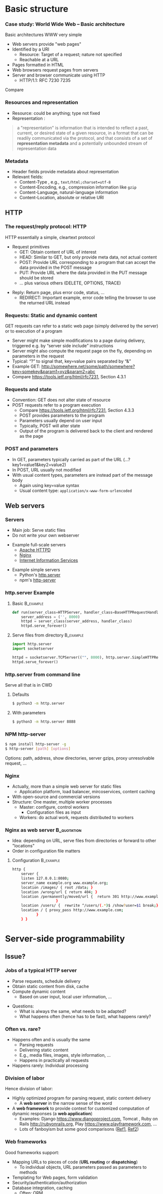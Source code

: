 #+BIBLIOGRAPHY: ../bib plain

\begin{frame}[title={bg=Hauptgebaeude_Tag}]
  \maketitle
\end{frame}


* Basic structure


*** Case study: World Wide Web – Basic architecture

 Basic architectures \ac{WWW} very simple
 - Web servers provide "web pages"
 - Identified by a \ac{URI}
   - Resource: Target of a request; nature not specified
   - Reachable at a \ac{URL}
 - Pages formatted in \ac{HTML}
 - Web browsers request pages from servers
 - Server and browser communicate using \ac{HTTP} 
   - HTTP/1.1: RFC 7230 \textendash{} 7235

Compare \cite[Sect.\ 2.4]{Coulouris:DistributedSystems:2011}

*** Resources and representation 

- Resource: could be anything; type not fixed 
- Representation \cite[Sec.\ 3]{RFC7231}:

#+BEGIN_QUOTE
a "representation" is information that is intended to reflect a past,
current, or desired state of a given resource, in a format that can be
readily communicated via the protocol, and that consists of a set of
*representation metadata* and a potentially unbounded stream of
representation data
#+END_QUOTE

*** Metadata

- Header fields provide metadata about representation 
- Relevant fields:
  - Content-Type \cite{RFC2046}, e.g., ~text/html;charset=utf-8~
  - Content-Encoding, e.g., compression information like ~gzip~
  - Content-Language, natural-language information \cite{RFC5646}
  - Content-Location, absolute or relative URI  


 
** HTTP

*** The request/reply protocol: HTTP

 HTTP essentially a simple, cleartext protocol
\pause 
 - Request primitives
   - GET: Obtain content of URL of interest
   - HEAD: Similar to GET, but only provide meta data, not actual content 
   - POST: Provide URL corresponding to a program that can accept the
     data provided in the POST message
   - PUT: Provide URL where the data provided in the PUT message should be stored 
   - ... plus various others (DELETE, OPTIONS, TRACE)
\pause 
 - Reply: Return page, plus error code, status, ... 
   - REDIRECT: Important example, error code telling the browser to
     use the returned URL instead


*** Requests: Static and dynamic content   

GET requests can refer to a static web page (simply delivered by the server) or to execution of a program 
 - Server might make simple modifications to a page during delivery,
   triggered e.g. by “server side include” instructions
 - Server might also compute the request page on the fly, depending on
   parameters in the request
 - Typical: “?” to signal that, key=value pairs separated by “&”
 - Example GET: \url{http://somewhere.net/some/path/somewhere?key=somekey&param1=xyz&param2=abc}
 - Compare \url{https://tools.ietf.org/html/rfc7231}, Section 4.3.1 

*** Requests and state 
 - Convention: GET does not alter state of resource 
 - POST requests refer to a program execution
   - Compare \url{https://tools.ietf.org/html/rfc7231}, Section 4.3.3
   - POST provides parameters to the program
   - Parameters usually depend on user input 
   - Typically, POST will alter state 
   - Output of the program is delivered back to the client and rendered as the page

*** POST and parameters 

- In GET, parameters typically carried as part of the URL
  (...?key1=value1&key2=value2) 
- In POST, URL usually not modified
- With usual content types, parameters are instead part of the message
  body
  - Again using key=value syntax
  - Usual content type: ~application/x-www-form-urlencoded~

** Web servers
   :PROPERTIES:
   :CUSTOM_ID: sec:web_servers
   :END:

*** Servers 

- Main job: Serve static files 
- Do not write your own webserver 

#+BEAMER: \pause

- Example full-scale servers
  - \href{https://httpd.apache.org}{Apache HTTPD}
  - \href{https://www.nginx.com}{Nginx}
  - \href{https://www.iis.net}{Internet Information Services}

#+BEAMER: \pause
- Example simple servers
  - Python's \href{https://docs.python.org/3.9/library/http.server.html}{http.server}
  - npm's \href{https://www.npmjs.com/package/http-server}{http-server}


*** http.server Example 

**** Basic                                                        :B_example:
     :PROPERTIES:
     :BEAMER_env: example
     :END:
\footnotesize
#+BEGIN_SRC python 
def run(server_class=HTTPServer, handler_class=BaseHTTPRequestHandler):
    server_address = ('', 8000)
    httpd = server_class(server_address, handler_class)
    httpd.serve_forever()
#+END_SRC


**** Serve files from directory                                   :B_example:
     :PROPERTIES:
     :BEAMER_env: example
     :END:

\footnotesize
#+BEGIN_SRC python 
import http.server
import socketserver

httpd = socketserver.TCPServer(("", 8000), http.server.SimpleHTTPRequestHandler)
httpd.serve_forever()
#+END_SRC     


*** http.server from command line 

Serve all that is in \ac{CWD}

**** Defaults 

#+BEGIN_SRC bash 
$ python3 -m http.server
#+END_SRC

**** With parameters 
#+BEGIN_SRC bash 
$ python3 -m http.server 8888 
#+END_SRC


*** NPM http-server 

#+BEGIN_SRC bash 
$ npm install http-server -g
$ http-server [path] [options]
#+END_SRC

Options: path, address, show directories, server gzips, proxy
unresolvable request, ... 

*** Nginx 

- Actually, more than a simple web server for static files
  - Application platform, load balancer, mircoservices, content
    caching
- With open-source and commercial versions 
- Structure: One master, multiple worker processes
  - Master: configure, control workers
    - Configuration files as input 
  - Workers: do actual work, requests distributed to workers

*** Nginx as web server                                         :B_quotation:
    :PROPERTIES:
    :BEAMER_env: quotation
    :CUSTOM_ID: nginx_config
    :END:
  
- Idea: depending on URL, serve files from directories or forward to
  other "locations" 
- Order in configuration file matters 

**** Configuration                                                :B_example:
     :PROPERTIES:
     :BEAMER_env: example
     :END:

\footnotesize
#+BEGIN_SRC bash
http {
    server {
	listen 127.0.0.1:8080;
	server_name example.org www.example.org;
	location /images/ { root /data; }
	location /wrong/url { return 404; }
	location /permanently/moved/url {  return 301 http://www.example.com/moved/here;
					}
	location /users/ {  rewrite ^/users/(.*)$ /show?user=$1 break;}
	location / { proxy_pass http://www.example.com;
		   }
    } }
#+END_SRC

* Server-side programmability

** Issue? 

*** Jobs of a typical HTTP server 

- Parse requests, schedule delivery 
- Obtain static content from disk, cache
- Compute dynamic content
  - Based on user input, local user information, ... 


#+BEAMER: \pause

- Questions: 
  - What is always the same, what needs to be adapted?
  - What happens often (hence has to be fast), what happens rarely? 


*** Often vs. rare? 
- Happens often and is usually the same
  - Parsing requests 
  - Delivering static content
  - E.g., media files, images, style information, ...
  - Happens in practically all requests 
- Happens rarely: Individual processing 



*** Division of labor 

Hence division of labor:

  - Highly optimized program for parsing request, static content
    delivery
    - A *web server* in the narrow sense of the word
  - A *web framework* to provide context for customized computation of
    dynamic responses (a *web application*) 
    - Examples: Django \url{https://www.djangoproject.com}, Tomcat \cite{ApacheTo2:online}, Ruby on Rails
      \url{http://rubyonrails.org}, Play \url{https://www.playframework.com}, ...
    - Lots of fanboyism \textendash{} but some good comparisons
      (\href{https://en.wikipedia.org/wiki/Comparison_of_web_frameworks}{Ref1},
      \href{https://softwareengineering.stackexchange.com/questions/102090/why-isnt-java-used-for-modern-web-application-development}{Ref2})


*** Web frameworks 

Good frameworks support: 

- Mapping URLs to pieces of code (*URL routing* or *dispatching*)
  - To individual objects, URL parameters passed as parameters to
    methods 
- Templating for Web pages, form validation  
- Security/authentication/authorization 
- Database integration, caching
  - Often: \ac{ORM}
- AJAX support, Javascript integration 
- Often: Model/view/controller abstractions 


*** Side remark: Model/view/controller abstraction 



****                                                           :BMCOL:
     :PROPERTIES:
     :BEAMER_col: 0.5
     :BEAMER_opt: [c]
     :END:



- Old concept how to structure graphical user interfaces (and similar)
  \cite{Fowler:GUIArchi61:online}\cite{krasner1988description}\cite{950428}\cite{Gamma:DesignPatterns:1995:DPE:186897} 
- Components:
  - Model holds data, rules, logic
  - Views convert model into user-useful representations 
  - Controller accepts user input, sends commands to model (or
    sometimes to views) 

****                                                    :BMCOL:
     :PROPERTIES:
     :BEAMER_col: 0.5
     :BEAMER_opt: [c]
     :END:



#+CAPTION: Model/View/Controller concept
#+ATTR_LaTeX: :width 0.75\linewidth
#+NAME: fig:mvc:concept
[[./figures/mvc.pdf]]


** Some Web framework examples
*** A short list of frameworks   

- Python world: 
  - \href{http://werkzeug.pocoo.org}{Werkzeug}
  - \href{http://flask.pocoo.org}{Flask}
    - Based on werkzeug 
  - \href{https://twistedmatrix.com/documents/17.5.0/core/howto/basics.html}{Twisted}
  - \href{http://www.tornadoweb.org/en/stable/}{Tornado}
- Javascript world (\href{https://nordicapis.com/13-node-js-frameworks-to-build-web-apis/}{compare}):
  - \href{https://expressjs.com}{Express}
  - \href{https://github.com/fastify/fastify}{Fastify}
  - \href{https://www.meteor.com/developers}{Meteor}
- Java (\href{https://zeroturnaround.com/webframeworksindex/}{compare}, \href{https://www.dailyrazor.com/blog/best-java-web-frameworks/}{comparison}) 
  - \href{https://spring.io}{Spring} 
  - \href{https://www.playframework.com}{Play}

*** Werkzeug 

#+BEGIN_SRC python 
from werkzeug.wrappers import Request, Response

@Request.application
def application(request):
    return Response('Hello World!')

if __name__ == '__main__':
    from werkzeug.serving import run_simple
    run_simple('localhost', 4000, application)
#+END_SRC


*** Flask 

****                                                                :B_quote:
     :PROPERTIES:
     :BEAMER_env: quote
     :END:

Flask is a microframework for Python based on Werkzeug, Jinja 2 and good intentions. And before you ask: It's BSD licensed!


**** Code 
\footnotesize 
#+BEGIN_SRC python 
from flask import Flask
app = Flask(__name__)

@app.route("/")
def hello():
    return "Hello World!"
#+END_SRC

**** Setup
\footnotesize 

#+BEGIN_SRC bash
$ pip install Flask
$ FLASK_APP=hello.py flask run
 * Running on http://localhost:5000/
#+END_SRC

*** Tornado 

- Special feature: Not based on WSGI (see below) 

**** From web site marketing: 
****                                         :B_quote:
     :PROPERTIES:
     :BEAMER_env: quote
     :END:

Tornado is a Python web framework and asynchronous networking library, originally developed at FriendFeed. By using non-blocking network I/O, Tornado can scale to tens of thousands of open connections, making it ideal for long polling, WebSockets, and other applications that require a long-lived connection to each user.


*** Tornado Hello world                                           :B_example:
     :PROPERTIES:
     :BEAMER_env: example
     :END:

\footnotesize 
#+BEGIN_SRC python
import tornado.ioloop
import tornado.web

class MainHandler(tornado.web.RequestHandler):
    def get(self):
        self.write("Hello, world")

def make_app():
    return tornado.web.Application([
        (r"/", MainHandler),
    ])

if __name__ == "__main__":
    app = make_app()
    app.listen(8888)
    tornado.ioloop.IOLoop.current().start()
#+END_SRC




*** Fastify 

#+BEGIN_SRC javascript 
// Require the framework and instantiate it
const fastify = require('fastify')()

// Declare a route
fastify.get('/', function (request, reply) {
  reply.send({ hello: 'world' })
})

// Run the server!
fastify.listen(3000, '127.0.0.1', function (err) 
{
  if (err) throw err
  console.log(`server listening on ${fastify.server.address().port}`)
})
#+END_SRC

** Detailed  framework example: Django 

*** Web frameworks – Example: Django (python) 


Idea: Model/view/controller approach, tightly integrated with an SQL database 

- Write model description (corresponds to SQL tables) as Python
  classes
- Write views to execute when user calls a URL 
- Map URLs to views via small configuration files, 
- Views are methods of Python objects with predefined signatures,
  matching HTTP messages 
- Templates render HTML as result
  - With access to Python data structures

*** Describing model/data base 




- Model: SQL data base tables 
- \ac{ORM} abstraction layer to hide SQL access behind Python classes
  and objects
- Examples follow
  \href{https://docs.djangoproject.com/en/2.0/topics/db/models/}{Django tutorial, v2}

#+BEGIN_SRC python 
from django.db import models

class Person(models.Model):
    first_name = models.CharField(max_length=30)
    last_name = models.CharField(max_length=30)
#+END_SRC

*** References between models 

#+BEGIN_SRC python 
from django.db import models

class Musician(models.Model):
    first_name = models.CharField(max_length=50)
    last_name = models.CharField(max_length=50)
    instrument = models.CharField(max_length=100)

class Album(models.Model):
    artist = models.ForeignKey(Musician, on_delete=models.CASCADE)
    name = models.CharField(max_length=100)
    release_date = models.DateField()
    num_stars = models.IntegerField()
#+END_SRC

*** Fields 

- Plenty of field types, e.g., BigInteger, Boolean, Date, DateTime,
  Duration, Email, file, Float, Image, Slug, Text, Time, URL, ... 
- With plenty of options: null, blank, choices, primary\_key, unique,
  ... 
- \href{https://docs.djangoproject.com/en/2.0/ref/models/fields/}{Django field types}

*** SQL storage 

- Tables are stored in selectable SQL engine
- Transparent; details hidden by \ac{ORM}
- Direct access possible if necessary
- Actual database
  - Great for development: \href{https://www.sqlite.org/index.html}{sqlite3}
  - For deployment: \href{https://www.mysql.com}{mysql}, \href{https://www.postgresql.org}{Postgresql} popular options
  - Configured in settings file: type, IP, port, account, password 

*** URL dispatching  

- Developer specifies pairs of
  - regular expression for URLs to be matched against
  - *class* to be called when URL is matched 

*** Example URL dispatching  

See \href{https://docs.djangoproject.com/en/2.0/topics/http/urls/}{URLconf.py}

\footnotesize 
#+BEGIN_SRC python
from django.urls import path
from . import views

urlpatterns = [
    path('articles/2003/', views.special_case_2003.as_view()),
    path('articles/<int:year>/', views.year_archive.as_view()),
    path('articles/<int:year>/<int:month>/', views.month_archive.as_view()),
    path('articles/<int:year>/<int:month>/<slug:slug>/', views.article_detail.as_view()),
]
#+END_SRC

*** Views 

- Views are Python classes, with predefined methods
  - In particular,  ~get()~ and ~post()~ invoked for corresponding
    HTTP messages
- Subclassed from default classes with typical combinations of
  functionality
  - Render a template (~TemplateView~)
  - Deal with an input form (~FormView~)
  - ~ListView~, ~DetailView~, ... 
  - Heavily relies on mixins to add functionality 
- New view object instantiated per call
  - Use class attributes!
  - State in database, plus cookies, plus middleware 
- Parameters in URL \ac{RE} mapped to method parameters 

*** Views: Example
     :PROPERTIES:
     :BEAMER_env: example
     :END:

In ~views.py~: 

#+BEGIN_SRC python 
from django.http import HttpResponse
from django.views import TemplateView

class article_detail(TemplateView):
    template_name = "article_detail.html"
    def get(self, year, month, slug, request, **kwargs):
        context = super().get_context_data(**kwargs)
        context['year'] = 1984
        return context        
#+END_SRC

*** Template engine 

**** Problem 

- Browser expects an HTML document as result of a request
- Framework deals with data structure, Python objects
- Generating HTML pages from data structures possible, but cumbersome 

**** Solution: Engine 

- Template engines turn data structures into HTML documents by filling
  in templates 

*** Example engine: Jinja2 

- See \href{http://jinja.pocoo.org/docs/2.10/}{Jinja2 website}
- Expands HTML template using data structures (here: Python) as input
  to substitute patterns 
- With loops, if, ... 
- When invoked from a Django ~TemplateView~, has access to the view's
  returned  context data 

*** Jinja Template example

- Context attributes accessible in evaluation context
  - Use ~{{ ... }}~ for variable substition
  - Use ~{% ... %}~ to call functions from template 

#+BEGIN_SRC html
<title>{% block title %}{% endblock %}</title>
<ul>
{% for user in users %}
  <li><a href="{{ user.url }}">{{ user.username }}</a></li>
{% endfor %}
</ul>
#+END_SRC

*** Running a Web framework 
- Templates to render HTML as result, allowing access to Python data
  structures 
  - Can integrate various templating engines (in particular, Jinja2
    \cite{Jinja2:online}) 

*** Running Web applications in Web servers
- Remaining question: How to run Web application code (written against
  a given framework) inside a Web server?  
- Or: how to tell the Web server which code to invoke for a given HTTP
  get, post, \ldots  request?  
  - Note: Web frameworks often include ``toy'' web servers; good for
    debugging, but not scalable, secure, performing enough \ldots for
    production use
- Easy part: have Web server deal with static material
  - Put it in separate directory; configure Web server (cp. e.g. Section \slideref{sec:web_servers}[nginx_config])
  - Possibly generated by framework, possibly truly static (e.g., CSS
    files) 
- Necessary: interface between server and framework for dynamic
  content 
 

*** Running Web applications in Web servers: Interface 

- Example: Web Server Gateway Interface (WSGI) for Python
  \cite{eby10:_python_web_server_gatew_inter} 
  - Actually: a calling convention between web servers and web
    frameworks 
  - Similar for other languages/frameworks, e.g., Servlet API for
    Java  
- Devil is in the details, though – lot’s of configuration ... 

*** WSGI approach 

- Upon request, server calls framework (at defined function) with
    environment and callback  
- Framework executes request, computes result (i.e., a HTML
    document) and calls the server’s callback function  
- Often realized by a middleware implementing both server and
  framework side (which can enrich functionality of
  this interface, e.g., by loadbalancing)
- Multiple framework implementations exist
  - Example \href{https://uwsgi-docs.readthedocs.io/en/latest/}{uWSGI}
    - Generalizes to other languages as well
    - Include management for many instances (so-called Emperor) 

*** Example setup: django, nginx, uwsgi  

Ingredients 

- django as web framework 
  - To run actual application code 
  - To award meaning to nice-looking URLs
- nginx as web server 
  - To filter out URLs that need to be passed on to the web framework 
  - To serve static content (not dynamically computed per request via
    the web framework): fixed HTML, CSS, images, \ldots 
- uwsgi to couple the web server to django 
- postgresql as database 


*** Example setup: django, nginx, uwsgi  

#+CAPTION: Typical web application pipeline
#+ATTR_LaTeX: :width 0.95\linewidth
#+NAME: fig:uwsgipipeline
[[./figures/uwsgi.pdf]]



*** Example configurations 

- Follows example \href{http://uwsgi-docs.readthedocs.io/en/latest/tutorials/Django_and_nginx.html}{here} 
- Hint: use virtualenv for less heartache 


**** django 

- Not much to do, django typically creates a wsgi file ~mysite.wsgi~
  which can be given to uWSGI 


**** uWSGI 

#+BEGIN_SRC bash
$ uwsgi --socket 8001 --module mysite.wsgi --chmod-socket=664
#+END_SRC

Will run django framework as module 

*** Example configurations 
**** nginx 


\footnotesize
#+BEGIN_SRC bash 
upstream django { server 127.0.0.1:8001; }

server {
    listen      8000;
    server_name example.com; 
    charset     utf-8;

    location /media  {
        alias /path/to/your/mysite/media;  
    }
    location /static {
        alias /path/to/your/mysite/static; 
    }
    location / {
        uwsgi_pass  django;
        include     /path/to/your/mysite/uwsgi_params; 
    }}
#+END_SRC



** State 
*** Applications in the WWW – State

By design, HTTP is stateless
 - How to build applications in such an environment? 

**** Server-side state 

- Easy to handle: data base, ...  
- But: How to relate clients to server state?
  - Implicitly via persistent connections? Unreliable! 


#+BEAMER: \pause

**** Client-side state 

  - How to still provide some statefulness in WWW context? 
  - How to eat your cake and have it? Cookies! 



*** Applications in the WWW – Cookie 

 - Cookie: Text string, sent by server to client, stored by browser 
 - Main standards: RFC 2109, RFC 2965 
 - Returned by browser to server with any request to a server matching the domain stated in the cookie (and where the path matches as well)
 - Useful to identify users, store application state AT CLIENT, ... 
 - Can encode many different types of information 
 - Alternatives to store state: complex URLs, dynamically updated and returned 
 - Simple, sometimes useful, yet problematic 
 - Malicious cookie theft, inconsistencies between server/browser,
   ... 

** Outlook 


*** How to pick the right stack 

- Plenty of options exist
- But each project is different 
- Do not
  - Use competitor experience
  - Use prior experience (only with grain of salt) 
  - Obey checklists on the web, marketing hype 
- Beware of team/personnel/private preferences
  - But factor in lead time if training required



* Client-side programmability

** Code in browser: AJAX

*** Latency for complex interactions 

- With server-side programs, user actions in a browser result in 
  requests
  - Travels to server and back
- Results in *latency* 
- Options:
  - Bring server closer to user (proxy, compare Chapter 4)
  - Execute code at client
    - In particular, for interactive applications 




*** Applications in the WWW:  AJAX


\vskip-2.5em

***** 
      :PROPERTIES:
      :BEAMER_env: block
      :BEAMER_col: 0.48
      :END:

Interactive web applications easy in principle
 - Changes result in POST messages, new Web page is returned
 - Problem: Latency, bandwidth to transmit entire new page (after each user interaction!) limits “interactive feel” 
 - Approach: \ac{AJAX}


***** 
      :PROPERTIES:
      :BEAMER_env: block
      :BEAMER_col: 0.48
      :END:   


#+CAPTION: AJAX comparison 
#+NAME: fig:ajax_comparison
[[./figures/ajax_vergleich_en.png]]

 \tiny 
 By DanielSHaischt, via  [[https://commons.wikimedia.org/wiki/File%3AAjax-vergleich.svg][Wikimedia Commons]],  [[https://commons.wikimedia.org/w/index.php?curid=29724785][CC BY-SA 3.0]]


*****                               :B_ignoreheading:
      :PROPERTIES:
      :BEAMER_env: ignoreheading
      :END:



*** AJAX: Basic ideas 

Core idea: *Asynchronously* load (parts of) a Web page, triggered by
actions on the client side
- Javascript downloaded with web page from server 
- Javascript @ browers operates on the \ac{DOM} of the HTML /\ac{XML} code
- Data is moved between browser and server in various ways
  - E.g., as a \ac{JSON} object, \ac{YAML} ... \textendash{} does not really matter


*** General idea: Event-based programming 

- Issue: Asynchronous requests! Asynchronous answers! 
- Suitable model: Event-based programming 
  - An *event loop* waits for events
  - For an event, a callback function (plus parameters) is specified
    to be invoked when event happens
- Concrete expression of this model depends on programming
  language/environment
  - We will look at Javascript below 


*** Document Object Model \cite{W3CDocum23:online}
    
Think of the HTML (or XML) document displayed by browser as a data
structure 
- With an API (language-independent)
- Structure: a tree
- Nodes in the tree represent structural entities of the web page
  - E.g., a headline, a paragraph
- Nodes can
  - be given names for reference
  - have attributes (e.g., color) 



*** Operations on the DOM 

- Data structure can be profoundly manipulated
  - Add, change, remove nodes, their names or their attributes
- Code can be triggered when an element in the DOM changes (callback
  model for events) 
- New events can be generated 


*** AJAX Pros and Cons 
- Advantage: Only script and data has to be loaded from server, translation to HTML done locally
- Disadvantage:
  - Interaction with browser’s “Back” button/bookmarking often “surprising”  (improved by an explicit API in HTML5)
  - Interface design not trivial for good usability
  - Difficulties for search engines, deep link hard to do
  - \href{http://code.google.com/web/ajaxcrawling/}{Some approaches}
    officially 
    \href{https://webmasters.googleblog.com/2015/10/deprecating-our-ajax-crawling-scheme.html}{deprecated}
  - Google’s crawler does execute Javascript/CSS!


*** AJAX example
\footnotesize
#+BEGIN_SRC html
<html>
  <head>
  <script type="text/javascript">
  function loadXMLDoc()
  {
     xmlhttp=new XMLHttpRequest();
     xmlhttp.onreadystatechange=function()
    {
    if (xmlhttp.readyState==4 &&
        xmlhttp.status==200)
      {
        document.getElementById("myDiv").innerHTML=
         xmlhttp.responseText;
      }
    }
    xmlhttp.open("GET","ajax_info.txt",true);
    xmlhttp.send();
  }
  </script>
  </head>

  <body>

  <div id="myDiv"><h2>Let AJAX change this text</h2></div>
  <button type="button" onclick="loadXMLDoc()">Change Content</button>

  </body>
  </html>
#+END_SRC

*** AJAX: XMLHttpRequest 

Core line of codes in previous example: Interact with the XMLHttpRequest API
- A class, instantiated into an object
- On that object, method calls are available to
  - Transfer data between server and client (=Javascript program running in browser’s runtime environment)
  - Register callback functions, to be invoked when data arrives from server
  - Callbacks: Non-trivial programming model!
  - Protocols: not only HTTP; data formats: not only XML
- But it is still called XMLHttpRequest 
- Callbacks: Typically, modify the page’s DOM

*** AJAX: Relevant libraries 
**** Pure Javascript libraries, to run in browsers
- jQuery / jQueryUI: basic JS library for AJAX applications in browsers; some animation/user interfaces plugins
- AngularJS: Framework to develop single-page Web-browser based applications; client-side model/view/controller approach
  - MEAN stack: Mongo.db database; Express.js web application server;
    Angular.js; Node.js as server-side runtime environment 
- React.JS: geared towards user-interface aspects in Browser 

*** AJAX: Relevant libraries 

**** Server-side frameworks with associated browser libraries
- Node.js: server-side runtime environment; key feature: non-blocking,
  event-driven (concurrency without threads!). Ecosystem for packages
  (npm) 
- Compilers to produce Javascript




**  JS, Angular 

*** From high-level idea to concrete framework 

- AJAX as an idea all nice and well
- But highly complex programming task
- Simplify by introducing frameworks
- But first: event-based programming in Javascript 



*** First: Callbacks 

**** Event-based programming 
- Arrange for an event to happen (later, at unknown time \textendash{}
  *asynchronously*)
- Arrange for a particular function to process that event \textendash{} the
  *callback*
- Callback executed at unknown point in time, by event loop,  *not* in thread! 

**** In Javascript 

- Relatively easy, as functions are *first-class citizens* of JS


*** Event loop 
    
Pseudocode: 

#+BEGIN_SRC javascript
while (True) {
    // block for event
    ev = wait_for_event();
    // find callback associated with event ev
    f = lookup_callback(ev);
    // handle this event: call this callback; 
    // normal, synchronous function call!
    f();
}
#+END_SRC


*** Promises and callbacks                                         :noexport:

**** Simple callback example 

 Javascript examples mostly from \cite{Eloquent5:online}

 #+BEGIN_SRC javascript 
 function first(){
   // Simulate a code delay
   setTimeout( 
   ?\tikzmark{callbackStart}?function(){
     console.log(1);  }?\tikzmark{callbackEnd}?,
     500 );
 }
 #+END_SRC

  #+BEGIN_LaTeX
  \begin{tikzpicture}[remember picture]
    \draw[overlay, line width=1pt, red] ($(pic cs:callbackStart) + (-0.1, +0.4)$) rectangle ($ (pic cs:callbackEnd) + (0, -0.1)$);
  \end{tikzpicture}
  #+END_LaTeX

 Note: ~setTimeout~ calls first parameter after second parameter times
 in milliseconds has passed. 

**** Callback in jQuery 


***** Just one callback 

 (\href{https://www.w3schools.com/Jquery/jquery_callback.asp}{Example})) 

 #+BEGIN_SRC javascript 
 $("button").click(function(){
     $("p").hide(1000);
     alert("The paragraph is now hidden");
 });
 #+END_SRC

***** Nested callbacks 
 Associate the clicking of a button with a particular callback
 function, which in turn has a callback associated


 #+BEGIN_SRC javascript
 $("button").click(function(){
     $("p").hide("slow", function(){
         alert("The paragraph is now hidden");
     });
 });
 #+END_SRC



**** Callback hell 

 \href{http://callbackhell.com}{Nice?}

 \tiny
 #+BEGIN_SRC javascript
 fs.readdir(source, function (err, files) {
   if (err) {
     console.log('Error finding files: ' + err)
   } else {
     files.forEach(function (filename, fileIndex) {
       console.log(filename)
       gm(source + filename).size(function (err, values) {
         if (err) {
           console.log('Error identifying file size: ' + err)
         } else {
           console.log(filename + ' : ' + values)
           aspect = (values.width / values.height)
           widths.forEach(function (width, widthIndex) {
             height = Math.round(width / aspect)
             console.log('resizing ' + filename + 'to ' + height + 'x' + height)
             this.resize(width, height).write(dest + 'w' + width + '_' + filename, function(err) {
               if (err) console.log('Error writing file: ' + err)
             })
           }.bind(this))
         }
       })
     })
   }
 })
 #+END_SRC


**** JS Syntactic help: Arrow functions 


 Define functions more compactly: use ~=>~ 
 - ~(List of parameters) => {body}~ 
 - Anonymous function, compare \lambda-expressions in other languages 

***** Examples 

 #+BEGIN_SRC javascript 
 const squareA = (y) => { return y*y;}
 const squareB = y  => y*y;
 #+END_SRC


**** Callbacks as arrow functions 

***** Simple 

 #+BEGIN_SRC javascript
 setTimeout( () => console.log("Hi!"), 500);
 #+END_SRC


***** Look up storage                                              :noexport:

 \cite[p.\ 182]{Eloquent5:online}
 #+BEGIN_SRC javascript 
 bigOak.readStorage("food caches",
		    caches => {
			let firstCache = caches[0];
			bigOak.readStorage(firstCache,
					   info => {
					       console.log(info);
    });
 });
 #+END_SRC

**** From callbacks to promises 

 - So far: setting up a callback, to be called at an unspecified later
   time when event occurs 
 - How about: explicitly represent this *future* event, and the result
   the handling of this event could lead to 
 - Supported by notion of a *promise* 
   - Value might already be there, or only be there in the future
   - Value is called a *future* value 


**** JS Promise example 

 #+BEGIN_SRC javascript 
 let fifteen = Promise.resolve(15); 
 // register the actual callback 
 fifteen.then(value => console.log(`Got ${value}`)); 
 // → Got 15
 #+END_SRC

**** JS Promise example 2 

 #+BEGIN_SRC javascript 
 function storage(nest, name) {
    return new Promise(resolve => {
      nest.readStorage(name, result => resolve(result));
    });
 }
 storage(bigOak, "enemies")
 .then(value => console.log("Got", value));
 #+END_SRC


**** Promises for the callback hell 

 \href{http://davidshariff.com/blog/futures-and-promises-in-javascript/}{Example}

***** Hell 

 #+BEGIN_SRC javascript
 doA(function(aResult) {
     // do some stuff inside b then fire callback
     doB(aResult, function(bResult) {
         // ok b is done, now do some stuff in c and fire callback
         doC(bResult, function(cResult) {
             // finished, do something here with the result from doC()
         });
     });
 });
 #+END_SRC

***** with promises 

 #+BEGIN_SRC javascript
 doA()
     .then(function() { return doB(); })
     .then(function() { return doC(); })
     .done(function() { /* do finished stuff here */ });
 #+END_SRC


*** Example Angular

- Intended for single-page applications 
- Extends HTML with new attributes
- Comprises best practices, conventions, tools, development
  environment
  - Environment tightly coupled to NPM
  - Layout of files in directories prescribed 
- Cross-platform
- Actually, Typescript, non Javascript
  - Gets translated 
- Best thing: \href{https://angular.io/guide/quickstart}{look at tutorials} 

*** Angular components                                             :noexport:

**** Definition 

\href{https://angular.io/api/core/Component}{To quote:}

#+BEGIN_QUOTE
Decorator that marks a class as an Angular component and provides
configuration metadata that determines how the component should be
processed, instantiated, and used at runtime. 
#+END_QUOTE

- Component (as such)
  - Classes (in an OO sense) 
- CSS files for components 





*** Other frontend frameworks

- \href{https://reactjs.org/}{React}: Declarative, component-based 

#+BEGIN_QUOTE
Design simple views for each state in your application, and React will
efficiently update and render just the right components when your data
changes. ... Build encapsulated components that manage their own
state, then compose them to make complex UIs. 
#+END_QUOTE

- \href{https://vuejs.org/v2/guide/}{Vue.js}: 
#+BEGIN_QUOTE
a progressive framework for building user interfaces. Unlike other
monolithic frameworks, Vue is designed from the ground up to be
incrementally adoptable. The core library is focused on the view layer
only 
#+END_QUOTE


- Plus: Ember.JS, Mithril.JS, Meteor.JS, ...   
  

* Current developments

** SPDY, HTTP2                                                     :noexport:

*** Perceived HTTP 1.1 shortcomings 

- Inefficient: Human-readable text formats (typical headers: around
  800 bytes); content compression only optional 
- Needs many RTTs for a single page (browser sends requests for
  subelements only after receiving first elements; typical page needs
  about 40 requests) 
- Needs multiple TCP connections between browser & server to multiplex
  (which is necessary to overcome Head of Line blocking: first request
  takes a long time to process) 
- Multiple connections play tricks on TCP’s congestion control
- Only clients can initiate requests; no server push functionality


*** Current developments: HTTP 2.0 / SPDY © Google
Hence improvement goals: Efficiency, reduced user latency
- Original proposal: SPDY protocol, (c) google
- Later picked up by IETF, HTTPbis working group
  - (https://datatracker.ietf.org/wg/httpbis/)
- Main document: RFC 7540, Hypertext Transfer Protocol version 2.0
  \cite{rfc7540} 



*** SPDY design ideas \cite{SPDYAnex74:online}
Always (!) compress headers, always encrypt
- Suitable for mobiles?
- Design SPDY as an intermediate layer
- between HTTP and SSL
- Basic features
- Multiplex HTTP streams over a single TCP connection
- Client can assign priorities to requests; use to decide multiplexing
- Compress headers
- Advanced features
- Server push


*** HTTP 2.0 

Rules how to make sure both server and client are HTTP2-capable
(connection upgrade mechanism) 
- Types: HEADER, DATA, SETTINGS, RST, GOAWAY, ...
- HTTP frames:

#+BEGIN_LaTeX 
\begin{adjustbox}{width=0.75\textwidth}
\begin{varwidth}{\textwidth}
#+END_LaTeX 
#+BEGIN_EXAMPLE
0                   1                   2                   3
0 1 2 3 4 5 6 7 8 9 0 1 2 3 4 5 6 7 8 9 0 1 2 3 4 5 6 7 8 9 0 1
+-+-+-+-+-+-+-+-+-+-+-+-+-+-+-+-+-+-+-+-+-+-+-+-+-+-+-+-+-+-+-+-+
|         Length (16)           |   Type (8)    |   Flags (8)   |
+-+-------------+---------------+-------------------------------+
|R|                 Stream Identifier (31)                      |
+-+-------------------------------------------------------------+
|                   Frame Payload (0...)                      ...
+---------------------------------------------------------------+
#+END_EXAMPLE
#+BEGIN_LaTeX 
\end{varwidth}
\end{adjustbox}
#+END_LaTeX 



*** HTTP 2.0 

HTTP streams
- Stream: independent, bi-directional sequence of HEADER and DATA
  frames; frames in stream processed in-order 
- Carried over a single connection, interleaving frames
- Stream states:
- Transitions:
  - H: Send header
  - PP: PUSH_PROMISE
  - ES: END_STREAM
  - R: RST_STREAM
- Flow control per stream
- Hop-by-hop, e.g., proxy!


*** SPDY / HTTP 2.0 availability 


#+CAPTION: Adoption of HTTP2
#+ATTR_LaTeX: :width 0.75\linewidth
#+NAME: fig:http2_availability
[[./figures/http2_adoption.png]]

Compare \url{http://caniuse.com/\#feat=http2}



** WebSockets 
   :PROPERTIES:
   :CUSTOM_ID: sec:web_sockets
   :END:




*** The story so far: Browsers have initiative 

**** Issue

- In all discussions so far, communication was initiated from client/Web
  browser
- What if server might have updates to send to the client?
  - E.g., gaming, presence, instant messaging applications, ...


#+BEAMER: \pause

**** Naive option

- Idea: Use HTTP to poll from client to server
- Problems: many HTTP connections, high overhead of HTTP, client needs
  to map requests to connections, polling is yucky in general 

*** Alternative: One connection to deal with updates  

- Enabled by WebSocket \cite{RFC6455} and accompanying
  Websocket API \cite{TheWebSo93:online}


#+BEAMER: \pause

**** Challenges 

- Deal with proxies, ports
  - Solution: Just sit on top of HTTP 
- Use transport protocols other than HTTP as well 
- Browser support (done, \url{https://caniuse.com/\#feat=websockets}) 

*** WebSocket protocol 

**** Part 1: Handshake 

- Upgrade an existing TCP connection from a unidirectional HTTP
  connection to a bidirectional WebSocket one 
- Additional parameters possible
- Server completes handshake by computing hash on client's challenge 


**** Part 2: Data transfer 

- Data *messages* exchanged
- May be split into frames
- Frames have types (textual, binary, control for the WebSocket
  protocol itself) 


*** WebSocket handshake 

**** Client to server 

\footnotesize
#+BEGIN_EXAMPLE
        GET /chat HTTP/1.1
        Host: server.example.com
        Upgrade: websocket
        Connection: Upgrade
        Sec-WebSocket-Key: dGhlIHNhbXBsZSBub25jZQ==
        Origin: http://example.com
        Sec-WebSocket-Protocol: chat, superchat
        Sec-WebSocket-Version: 13
#+END_EXAMPLE

**** Server to client 

#+BEGIN_EXAMPLE
        HTTP/1.1 101 Switching Protocols
        Upgrade: websocket
        Connection: Upgrade
        Sec-WebSocket-Accept: s3pPLMBiTxaQ9kYGzzhZRbK+xOo=
#+END_EXAMPLE


*** WebSocket API \textendash{} Example 
    :PROPERTIES:
    :CUSTOM_ID: sec:testlabel
    :END:

From \cite{WebSocke71:online}: when message arrives, a function is
called \textendash{} even without an explicit request! 
- Generalizes callback concept (a bit...) 

\footnotesize
#+BEGIN_SRC javascript
// Create WebSocket connection.
const socket = new WebSocket('ws://localhost:8080');

// Connection opened
socket.addEventListener('open', function (event) {
    socket.send('Hello Server!');
});

// Listen for messages
socket.addEventListener('message', function (event) {
    console.log('Message from server ', event.data);
});
#+END_SRC

*** WebSocket Server end: Django  

- Obviously, server application needs to support it 
  - Both upgrade handshake in server
  - As well as sending actual messages 
- Example: WebSocket in django
  - \href{https://channels.readthedocs.io/en/latest/}{DjangoChannels}
  - Challenge: Django design  inherently synchronous
  - Ties in with Redis (see later, Section \slideref{sec:keyvalue_stores}[s:redis])
  - Good tutorial available \cite{GettingS25:online} (used for
    following examples) 

*** WebSocket Server end: Django  (2) 

Core aspects: Decorated message handlers in *consumers* 

#+BEGIN_SRC python 
@channel_session_user_from_http
def ws_connect(message):
    Group('users').add(message.reply_channel)
    Group('users').send({
        'text': json.dumps({
            'username': message.user.username,
            'is_logged_in': True
        })
    })
#+END_SRC

*** WebSocket Server end: Django  (3) 

Core aspects: Route messages to handlers

#+BEGIN_SRC python 
from channels.routing import route
from example.consumers import ws_connect, ws_disconnect


channel_routing = [
    route('websocket.connect', ws_connect),
    route('websocket.disconnect', ws_disconnect),
]
#+END_SRC

*** WebSocket Server end: Django  (4a) 

Core aspect: Use received JSON in template 

#+BEGIN_SRC html
{% block content %}
  <a href="{% url 'example:log_out' %}">Log out</a>
  <br>
  <ul>
    {% for user in users %}
      <li data-username="{{ user.username|escape }}">
        {{ user.username|escape }}: {{ user.status|default:'Offline' }}
      </li>
    {% endfor %}
  </ul>
{% endblock content %}
#+END_SRC

*** WebSocket Server end: Django  (4b) 

Core aspect: Use received JSON in template 

\footnotesize 
#+BEGIN_SRC html
{% block script %}
  <script>
    var socket = new WebSocket('ws://' + window.location.host + '/users/');

    socket.onopen = function open() {
      console.log('WebSockets connection created.');
    };

    socket.onmessage = function message(event) {
      var data = JSON.parse(event.data);
      var username = encodeURI(data['username']);
      var user = $('li').filter(function () {
        return $(this).data('username') == username;
      });

      if (data['is_logged_in']) {
        user.html(username + ': Online');
      }
      else {
        user.html(username + ': Offline');
      }
    };

    if (socket.readyState == WebSocket.OPEN) {
      socket.onopen();
    }
  </script>
{% endblock script %}
#+END_SRC


* Conclusion 

*** Conclusion 

- HTTP as such relatively simple request/reply protocol
- Implies stateless design, which complicates matters considerably
- Both server- and client-side programming expertise is necessary for
  full-fledged, modern applications (/full-stack developer/) 
- With current developments, interactive Web applications not too
  difficult
  - Can generalize to non-Web browser setups 
